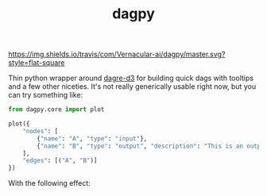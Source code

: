 #+TITLE: dagpy

[[https://travis-ci.com/Vernacular-ai/dagpy][https://img.shields.io/travis/com/Vernacular-ai/dagpy/master.svg?style=flat-square]]

Thin python wrapper around [[https://github.com/dagrejs/dagre-d3][dagre-d3]] for building quick dags with tooltips and a
few other niceties. It's not really generically usable right now, but you can
try something like:

#+begin_src python
  from dagpy.core import plot

  plot({
      "nodes": [
          {"name": "A", "type": "input"},
          {"name": "B", "type": "output", "description": "This is an output node"}
      ],
      "edges": [("A", "B")]
  })
#+end_src

With the following effect:

[[file:./screens/simple.png]]
